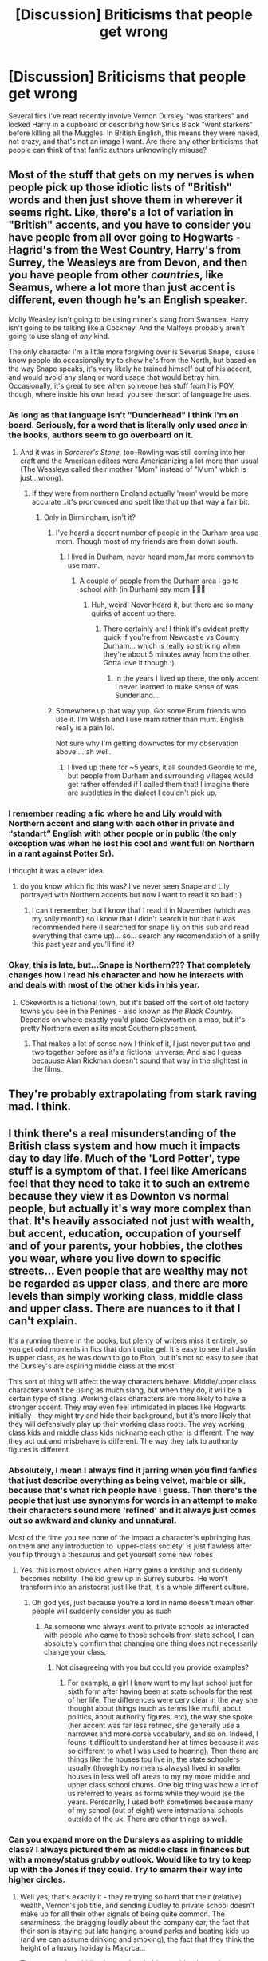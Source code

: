 #+TITLE: [Discussion] Briticisms that people get wrong

* [Discussion] Briticisms that people get wrong
:PROPERTIES:
:Score: 86
:DateUnix: 1515063154.0
:DateShort: 2018-Jan-04
:FlairText: Discussion
:END:
Several fics I've read recently involve Vernon Dursley "was starkers" and locked Harry in a cupboard or describing how Sirius Black "went starkers" before killing all the Muggles. In British English, this means they were naked, not crazy, and that's not an image I want. Are there any other briticisms that people can think of that fanfic authors unknowingly misuse?


** Most of the stuff that gets on my nerves is when people pick up those idiotic lists of "British" words and then just shove them in wherever it seems right. Like, there's a lot of variation in "British" accents, and you have to consider you have people from all over going to Hogwarts - Hagrid's from the West Country, Harry's from Surrey, the Weasleys are from Devon, and then you have people from other /countries/, like Seamus, where a lot more than just accent is different, even though he's an English speaker.

Molly Weasley isn't going to be using miner's slang from Swansea. Harry isn't going to be talking like a Cockney. And the Malfoys probably aren't going to use slang of /any/ kind.

The only character I'm a little more forgiving over is Severus Snape, 'cause I know people do occasionally try to show he's from the North, but based on the way Snape speaks, it's very likely he trained himself out of his accent, and would avoid any slang or word usage that would betray him. Occasionally, it's great to see when someone has stuff from his POV, though, where inside his own head, you see the sort of language he uses.
:PROPERTIES:
:Author: DictionaryWrites
:Score: 54
:DateUnix: 1515072803.0
:DateShort: 2018-Jan-04
:END:

*** As long as that language isn't "Dunderhead" I think I'm on board. Seriously, for a word that is literally only used /once/ in the books, authors seem to go overboard on it.
:PROPERTIES:
:Author: Judge_Knox
:Score: 38
:DateUnix: 1515077485.0
:DateShort: 2018-Jan-04
:END:

**** And it was in /Sorcerer's Stone,/ too--Rowling was still coming into her craft and the American editors were Americanizing a lot more than usual (The Weasleys called their mother "Mom" instead of "Mum" which is just...wrong).
:PROPERTIES:
:Author: CryptidGrimnoir
:Score: 15
:DateUnix: 1515086542.0
:DateShort: 2018-Jan-04
:END:

***** If they were from northern England actually 'mom' would be more accurate ..it's pronounced and spelt like that up that way a fair bit.
:PROPERTIES:
:Author: TheWelshPanda
:Score: 2
:DateUnix: 1515097801.0
:DateShort: 2018-Jan-05
:END:

****** Only in Birmingham, isn't it?
:PROPERTIES:
:Author: FloreatCastellum
:Score: 7
:DateUnix: 1515101769.0
:DateShort: 2018-Jan-05
:END:

******* I've heard a decent number of people in the Durham area use mom. Though most of my friends are from down south.
:PROPERTIES:
:Author: aridnie
:Score: 2
:DateUnix: 1515129395.0
:DateShort: 2018-Jan-05
:END:

******** I lived in Durham, never heard mom,far more common to use mam.
:PROPERTIES:
:Author: FloreatCastellum
:Score: 1
:DateUnix: 1515183019.0
:DateShort: 2018-Jan-05
:END:

********* A couple of people from the Durham area I go to school with (in Durham) say mom 🤷🏻‍♀️
:PROPERTIES:
:Author: aridnie
:Score: 1
:DateUnix: 1515215877.0
:DateShort: 2018-Jan-06
:END:

********** Huh, weird! Never heard it, but there are so many quirks of accent up there.
:PROPERTIES:
:Author: FloreatCastellum
:Score: 1
:DateUnix: 1515246091.0
:DateShort: 2018-Jan-06
:END:

*********** There certainly are! I think it's evident pretty quick if you're from Newcastle vs County Durham... which is really so striking when they're about 5 minutes away from the other. Gotta love it though :)
:PROPERTIES:
:Author: aridnie
:Score: 1
:DateUnix: 1515299929.0
:DateShort: 2018-Jan-07
:END:

************ In the years I lived up there, the only accent I never learned to make sense of was Sunderland...
:PROPERTIES:
:Author: FloreatCastellum
:Score: 2
:DateUnix: 1515352850.0
:DateShort: 2018-Jan-07
:END:


******* Somewhere up that way yup. Got some Brum friends who use it. I'm Welsh and I use mam rather than mum. English really is a pain lol.

Not sure why I'm getting downvotes for my observation above ... ah well.
:PROPERTIES:
:Author: TheWelshPanda
:Score: 1
:DateUnix: 1515262462.0
:DateShort: 2018-Jan-06
:END:

******** I lived up there for ~5 years, it all sounded Geordie to me, but people from Durham and surrounding villages would get rather offended if I called them that! I imagine there are subtleties in the dialect I couldn't pick up.
:PROPERTIES:
:Author: FloreatCastellum
:Score: 1
:DateUnix: 1515265063.0
:DateShort: 2018-Jan-06
:END:


*** I remember reading a fic where he and Lily would with Northern accent and slang with each other in private and “standart” English with other people or in public (the only exception was when he lost his cool and went full on Northern in a rant against Potter Sr).

I thought it was a clever idea.
:PROPERTIES:
:Score: 11
:DateUnix: 1515104557.0
:DateShort: 2018-Jan-05
:END:

**** do you know which fic this was? I've never seen Snape and Lily portrayed with Northern accents but now I want to read it so bad :')
:PROPERTIES:
:Author: SteamAngel
:Score: 1
:DateUnix: 1515159020.0
:DateShort: 2018-Jan-05
:END:

***** I can't remember, but I know thaf I read it in November (which was my snily month) so I know that I didn't search it but that it was recommended here (I searched for snape lily on this sub and read everything that came up)... so... search any recomendation of a snilly this past year and you'll find it?
:PROPERTIES:
:Score: 3
:DateUnix: 1515159378.0
:DateShort: 2018-Jan-05
:END:


*** Okay, this is late, but...Snape is Northern??? That completely changes how I read his character and how he interacts with and deals with most of the other kids in his year.
:PROPERTIES:
:Author: 360Saturn
:Score: 3
:DateUnix: 1517093252.0
:DateShort: 2018-Jan-28
:END:

**** Cokeworth is a fictional town, but it's based off the sort of old factory towns you see in the Penines - also known as /the Black Country./ Depends on where exactly you'd place Cokeworth on a map, but it's pretty Northern even as its most Southern placement.
:PROPERTIES:
:Author: DictionaryWrites
:Score: 1
:DateUnix: 1517094023.0
:DateShort: 2018-Jan-28
:END:

***** That makes a lot of sense now I think of it, I just never put two and two together before as it's a fictional universe. And also I guess becauuse Alan Rickman doesn't sound that way in the slightest in the films.
:PROPERTIES:
:Author: 360Saturn
:Score: 1
:DateUnix: 1517132084.0
:DateShort: 2018-Jan-28
:END:


** They're probably extrapolating from stark raving mad. I think.
:PROPERTIES:
:Author: t1mepiece
:Score: 31
:DateUnix: 1515068008.0
:DateShort: 2018-Jan-04
:END:


** I think there's a real misunderstanding of the British class system and how much it impacts day to day life. Much of the 'Lord Potter', type stuff is a symptom of that. I feel like Americans feel that they need to take it to such an extreme because they view it as Downton vs normal people, but actually it's way more complex than that. It's heavily associated not just with wealth, but accent, education, occupation of yourself and of your parents, your hobbies, the clothes you wear, where you live down to specific streets... Even people that are wealthy may not be regarded as upper class, and there are more levels than simply working class, middle class and upper class. There are nuances to it that I can't explain.

It's a running theme in the books, but plenty of writers miss it entirely, so you get odd moments in fics that don't quite gel. It's easy to see that Justin is upper class, as he was down to go to Eton, but it's not so easy to see that the Dursley's are aspiring middle class at the most.

This sort of thing will affect the way characters behave. Middle/upper class characters won't be using as much slang, but when they do, it will be a certain type of slang. Working class characters are more likely to have a stronger accent. They may even feel intimidated in places like Hogwarts initially - they might try and hide their background, but it's more likely that they will defensively play up their working class roots. The way working class kids and middle class kids nickname each other is different. The way they act out and misbehave is different. The way they talk to authority figures is different.
:PROPERTIES:
:Author: FloreatCastellum
:Score: 30
:DateUnix: 1515092956.0
:DateShort: 2018-Jan-04
:END:

*** Absolutely, I mean I always find it jarring when you find fanfics that just describe everything as being velvet, marble or silk, because that's what rich people have I guess. Then there's the people that just use synonyms for words in an attempt to make their characters sound more 'refined' and it always just comes out so awkward and clunky and unnatural.

Most of the time you see none of the impact a character's upbringing has on them and any introduction to 'upper-class society' is just flawless after you flip through a thesaurus and get yourself some new robes
:PROPERTIES:
:Author: Reine_zofia
:Score: 6
:DateUnix: 1515099952.0
:DateShort: 2018-Jan-05
:END:

**** Yes, this is most obvious when Harry gains a lordship and suddenly becomes nobility. The kid grew up in Surrey suburbs. He won't transform into an aristocrat just like that, it's a whole different culture.
:PROPERTIES:
:Author: FloreatCastellum
:Score: 12
:DateUnix: 1515100185.0
:DateShort: 2018-Jan-05
:END:

***** Oh god yes, just because you're a lord in name doesn't mean other people will suddenly consider you as such
:PROPERTIES:
:Author: Reine_zofia
:Score: 8
:DateUnix: 1515101128.0
:DateShort: 2018-Jan-05
:END:

****** As someone wno always went to private schools as interacted with people who came to those schools from state school, I can absolutely comfirm that changing one thing does not necessarily change your class.
:PROPERTIES:
:Author: acelenny
:Score: 5
:DateUnix: 1515103084.0
:DateShort: 2018-Jan-05
:END:

******* Not disagreeing with you but could you provide examples?
:PROPERTIES:
:Author: wordhammer
:Score: 3
:DateUnix: 1515108040.0
:DateShort: 2018-Jan-05
:END:

******** For example, a girl I know went to my last school just for sixth form after having been at state schools for the rest of her life. The differences were cery clear in the way she thought about things (such as terms like mufti, about politics, about authority figures, etc), the way she spoke (her accent was far less refined, she generally use a narrower and more corse vocabulary, and so on. Indeed, I founs it difficult to understand her at times because it was so different to what I was used to hearing). Then there are things like the houses tou live in, the state schoolers usually (though by no means always) lived in smaller houses in less well off areas to my my more middle and upper class school chums. One big thing was how a lot of us referred to years as forms while they would jse the years. Persoanlly, I used both sometimes because many of my school (out of eight) were international schools outside of the uk. There are other things as well.
:PROPERTIES:
:Author: acelenny
:Score: 5
:DateUnix: 1515139010.0
:DateShort: 2018-Jan-05
:END:


*** Can you expand more on the Dursleys as aspiring to middle class? I always pictured them as middle class in finances but with a money/status grubby outlook. Would like to try to keep up with the Jones if they could. Try to smarm their way into higher circles.
:PROPERTIES:
:Author: boomberrybella
:Score: 7
:DateUnix: 1515110454.0
:DateShort: 2018-Jan-05
:END:

**** Well yes, that's exactly it - they're trying so hard that their (relative) wealth, Vernon's job title, and sending Dudley to private school doesn't make up for all their other signals of being quite common. The smarminess, the bragging loudly about the company car, the fact that their son is staying out late hanging around parks and beating kids up (and we can assume drinking and smoking), the fact that they think the height of a luxury holiday is Majorca...

They want to be middle class and probably consider themselves as such. But I imagine the parents of Dudley's classmates at the private school probably consider them dreadfully common.
:PROPERTIES:
:Author: FloreatCastellum
:Score: 8
:DateUnix: 1515183681.0
:DateShort: 2018-Jan-05
:END:

***** u/blueberrythyme:
#+begin_quote
  they think the height of a luxury holiday is Majorca...
#+end_quote

Wait, since when is going to a beautiful island in the Mediterranean /not/ a luxury holiday?
:PROPERTIES:
:Author: blueberrythyme
:Score: 0
:DateUnix: 1517628489.0
:DateShort: 2018-Feb-03
:END:

****** Majorca had a reputation (particularly during the 90s) for being somewhere trashy English people went on holiday to, thanks to budget airlines. Google Magaluf to see what I mean. Similarly some parts of Spain, some of the Greek islands like Zante and Kos, etc. Some Med islands are considered luxurious, like Sardinia.
:PROPERTIES:
:Author: FloreatCastellum
:Score: 5
:DateUnix: 1517665924.0
:DateShort: 2018-Feb-03
:END:

******* I guess that makes sense. From my perspective in America, any vacation out of the country besides maybe to Mexico is considered rather luxurious honestly.
:PROPERTIES:
:Author: blueberrythyme
:Score: 2
:DateUnix: 1517720259.0
:DateShort: 2018-Feb-04
:END:

******** Yeah it's different in Europe, it's cheaper to travel here - going to Mexico or the states is more luxurious than the med.
:PROPERTIES:
:Author: FloreatCastellum
:Score: 2
:DateUnix: 1517738186.0
:DateShort: 2018-Feb-04
:END:


*** Where is Hermione in the Class system?
:PROPERTIES:
:Author: booleanfreud
:Score: 3
:DateUnix: 1515170346.0
:DateShort: 2018-Jan-05
:END:

**** Undoubtedly middle class with dentists for parents, and we can assume she grew up in an environment where she was heavily encouraged to read and show a curiosity to learn. The slight social awkwardness and assertiveness also suggests a middle class upbringing.
:PROPERTIES:
:Author: FloreatCastellum
:Score: 8
:DateUnix: 1515184074.0
:DateShort: 2018-Jan-05
:END:


*** Well I wouldn't be surprised if this was the case with muggleborns, etc. Class doesn't really seem to come into play in the wizarding world like blood does (or at least this is the substitute for class). The Malfoys are “posh” and upper class more than anything because of their pure blood status and wealth. The Weasleys are seen as “blood traitors” because they are poor and sympathetic to muggles/muggleborns- not because of where they are from. What wouldn't surprise me is if half-bloods in Slytherin downplayed that they weren't pureblooded in the same way someone from a working class background (or say the north) would hypothetically downplay their accent in an Eton like environment. Seamus is an example of someone who is from Ireland, doesn't seem particularly well-off (this is never alluded to if I recall), a half-blood but nonetheless he doesn't hide who he is and Malfoy never seems to take issue with him (as far as we know). So unless you're muggleborn or a blood traitor or a pure blood from a distinguished family (we know there's the sacred 28) there's not much class “tensions” as there is family feuds or views on muggles.
:PROPERTIES:
:Author: aridnie
:Score: 1
:DateUnix: 1515128182.0
:DateShort: 2018-Jan-05
:END:

**** On the contrary, I think class comes into play a lot in the wizarding world. The Malfoys and the Weasleys are both pure bloods, but the Weasley's are looked down upon. You might regard that as connected to their 'muggle loving', but that is the same as the way middle class people might look down on their friends if they hung out with people that lived on a council estate. The fact that the Malfoys relentlessly mock the Weasleys regarding the wealth, and the fact that Malfoy seems to view Remus Lupin and Hagrid with the same disdain, points to Rowling making class prejudice a strong theme in her book, which would make sense considering her background.

We can't say anything about Seamus's background, but his mother was clearly able to afford world cup tickets, by the 90s there was not as much prejudice against the Irish as people tend to think.
:PROPERTIES:
:Author: FloreatCastellum
:Score: 5
:DateUnix: 1515183990.0
:DateShort: 2018-Jan-05
:END:

***** But were aware that in previous generations the Weasleys did have wealth (Ron's great aunt owns a goblin tiara - passed down clearly, but still indicative of wealth) and considering how large of a family they are continuously mentioned to be, I always assumed that the Weasley “fortune” was just stretched too thin and never made a difference from generation to generation- your parents dies you might get £40 after a few large generations. And clearly Weasleys were good enough to marry off to some high falluten families in certain lines - in some Rowling drawn family tree I think a Weasley married a Black or something of the sort. And you can mostly certainly be upper-class and poor (in a way look at the Gaunts, squandered their fortune, into dark arts, heavy inbreeding, but they're descendants of Slytherin himself - by all means they'd be considered wizarding “royalty” in a fair world). And I think Arthur is seen some what as a joke in his job - he's obsessed with muggles beyond simply sympathising. And perhaps this is harsh, but I wouldn't be surprised if Arthur could've had a better paying job had he not been so in love with what he did for a living and making his family more comfortable by working in a different field. Lucius and Arthur clearly have some issues with each other that don't boil down to class. I think the Weasley/Malfoy examples are piss poor if you think about it, because they hate each other personally more than anything. But we don't know enough about other feuds/family relations in the wizarding world. The Malfoys look down on Hagrid and Lupin not because of their wealth (though they mock them for it) but because they aren't fully human or shown as being 1. Buyable by Lucius like Fudge and 2. Don't conform to standard wizarding dress codes/standards. I don't see it as class prejudice, I see it as blood and prejudice against “lesser beings.” Malfoy probably sees Lupin and Hagrid on the same plane as Dobby, perhaps lower, because they can't be controlled. When I mentioned Seamus being from Ireland I wasn't meaning it as an Irish-English clash, more as a person that we know where they're from. I can't remember mention of where Neville or Dean are from in the series... and so was trying to find an example of someone who didn't have any obvious tensions with Malfoy (aside from being a Gryffindor) and was from a rather middling background (not super wealthy, not super poor).
:PROPERTIES:
:Author: aridnie
:Score: 1
:DateUnix: 1515217224.0
:DateShort: 2018-Jan-06
:END:

****** Muriel is on the Prewett side, not the Weasley side. I completely agree you can be upper class and poor (as was my point earlier), but wealth is a large part of it and the Weasleys don't show any other signifiers of being upper class - they don't have a grand home, they have many children, the points you made about Arthur's job - they're all about class. Calling it a piss poor example is pretty rude, just because you disagree, when JK Rowling feels very strongly about class and makes it a theme throughout her writing.

Malfoy didn't know Lupin wasn't fully human. All the things you mention about blood are just allegories for class, which tends to be a stronger issue of prejudice in the UK than race, but is undoubtedly mixed. I think on this matter we will have to agree to disagree.
:PROPERTIES:
:Author: FloreatCastellum
:Score: 4
:DateUnix: 1515246061.0
:DateShort: 2018-Jan-06
:END:


** u/Taure:
#+begin_quote
  Are there any other briticisms that people can think of that fanfic authors unknowingly misuse?
#+end_quote

When people write British people as happy.
:PROPERTIES:
:Author: Taure
:Score: 32
:DateUnix: 1515098406.0
:DateShort: 2018-Jan-05
:END:

*** In the words of my Grandfather, an englishman is never truly happy unless he has something to be miserable about.
:PROPERTIES:
:Author: herO_wraith
:Score: 14
:DateUnix: 1515104009.0
:DateShort: 2018-Jan-05
:END:


*** There is no such thing as a happy Brit.
:PROPERTIES:
:Author: acelenny
:Score: 3
:DateUnix: 1515103103.0
:DateShort: 2018-Jan-05
:END:


** "Bloody buggering fuck/shite."

Am British, literally /nobody/ I know swears like this.

Swear words - in my experience - tend to be used in a singular moment to punctuate someone's displeasure, like this: "Fuck" "Shit" - notice people don't tend to say "Shite" anymore (at least where I'm from) - "Bugger" "Arse" (although I say "ass") "Wanker" "Bloody Hell" "Cock" "Bastard".

There're worse, of course, and some people who grow up in certain strata of society feel the need to add "Fucking" before and after literally as many words as possible, or deploy cruder insults when they're swearing at someone in particular, rather than just voicing surprise/shock/pain/irritation/etc.
:PROPERTIES:
:Author: Judge_Knox
:Score: 47
:DateUnix: 1515066412.0
:DateShort: 2018-Jan-04
:END:

*** u/healzsham:
#+begin_quote
  turtle bollocks!
#+end_quote
:PROPERTIES:
:Author: healzsham
:Score: 13
:DateUnix: 1515075233.0
:DateShort: 2018-Jan-04
:END:


*** My favorite british streamer is also fond of shit biscuits.

Wait, that sounds wrong...
:PROPERTIES:
:Author: fflai
:Score: 7
:DateUnix: 1515085067.0
:DateShort: 2018-Jan-04
:END:


*** Except for "bloody hell!"
:PROPERTIES:
:Author: t1mepiece
:Score: 6
:DateUnix: 1515076628.0
:DateShort: 2018-Jan-04
:END:

**** ...I said that British people use that?
:PROPERTIES:
:Author: Judge_Knox
:Score: 6
:DateUnix: 1515076818.0
:DateShort: 2018-Jan-04
:END:

***** Oh, yes, missed that in the list, all the others were single words.
:PROPERTIES:
:Author: t1mepiece
:Score: 3
:DateUnix: 1515076975.0
:DateShort: 2018-Jan-04
:END:


** The wrong use of nuts or nutters. Saying to an individual 'you are nutters'. No. A single person is nuts or is a nut, a group of people are nutters. You can say 'you are all nuts' in the plural, but a singular person can never be 'a nutters'.

Also, cream in your tea. I have never known a person to put cream in their tea. Perhaps it's geographical or just me? But I often think the writers have got the wrong end of the stick about what a 'cream tea' consists of.
:PROPERTIES:
:Author: fenellakettlewitch
:Score: 18
:DateUnix: 1515083458.0
:DateShort: 2018-Jan-04
:END:

*** Personally I put a tea bag in a cup full of clotted cream while pouring boiling water onto my scones before then spread strawberry jam on my saucer.
:PROPERTIES:
:Author: acelenny
:Score: 23
:DateUnix: 1515090047.0
:DateShort: 2018-Jan-04
:END:

**** That is the image that comes to my mind! I guess the phrase 'cream tea' has a totally different connotation over here.
:PROPERTIES:
:Author: fenellakettlewitch
:Score: 5
:DateUnix: 1515092290.0
:DateShort: 2018-Jan-04
:END:


*** In America people definitely do it, like putting cream in their coffee. Don't know enough about British tea drinking to know if they do though.
:PROPERTIES:
:Author: cm0011
:Score: 7
:DateUnix: 1515091055.0
:DateShort: 2018-Jan-04
:END:

**** Ah! Well that would account for it. In all my years of tea making and drinking no one has ever asked 'do you want cream with that' but I'm not an expert and maybe somewhere in the UK people do that? Just not anywhere I've ever been or anyone I've ever met! It's optional milk and/or sugar where I'm from. When they write the Malfoys or Dumbledore putting cream in their tea I am jarred out of the story.
:PROPERTIES:
:Author: fenellakettlewitch
:Score: 7
:DateUnix: 1515092032.0
:DateShort: 2018-Jan-04
:END:

***** Also UK, and as far as I can tell, it's black with or without sugar in Scotland, milk and two sugars and brewed till the spoon stands up way up north, milk and one sugar in the middle, milk in earl grey round the south, and just a squeeze of lemon or fresh mango if you're in the Bath pump rooms.
:PROPERTIES:
:Author: blueocean43
:Score: 7
:DateUnix: 1515110558.0
:DateShort: 2018-Jan-05
:END:


**** I have never met an American who puts cream in their tea. Wtf. In coffee it's quite common (and I know Brits who like cream in their coffee) but tea!? Wtf. Wtf.
:PROPERTIES:
:Author: aridnie
:Score: 3
:DateUnix: 1515128424.0
:DateShort: 2018-Jan-05
:END:

***** I mean, it's not the most common thing, but people do it, especially if milk isn't around.
:PROPERTIES:
:Author: cm0011
:Score: 2
:DateUnix: 1515194822.0
:DateShort: 2018-Jan-06
:END:

****** But in tea? That's so weird. I had an absolute mental breakdown ahah. I'm going to be on the look out now!
:PROPERTIES:
:Author: aridnie
:Score: 1
:DateUnix: 1515215962.0
:DateShort: 2018-Jan-06
:END:


** The biggest annoyances for me are geographical errors, and errors in place names.

Yankee authors need to stop leaving "street" or "road" off a road name. It's Privet Drive, not Privet. It's Charing Cross Road, not Charing Cross.

People need to at least glance at a damned map before writing about places. Too often Harry goes from Little Whinging to Surrey and then gets the tube to somewhere. This is impossible. You can't go from Little Whinging to Surrey, because if you're in Little Whinging you're already in Surrey, and the tube network doesn't go to Surrey. It's like saying that he went from San Francisco to California and then got the Q train to Times Square.

Oh, and it's Surrey, not Surrey county.
:PROPERTIES:
:Author: HiddenAltAccount
:Score: 38
:DateUnix: 1515073804.0
:DateShort: 2018-Jan-04
:END:

*** Alright, I have a question which I failed to find any decent results for through google. How were the opening hours of stores, pubs, cinemas and so on in the mid-90s? I found some info on the Licensing Act 2003 but very little on the time before. I know that pubs closed before midnight but what about the other stores? How late could you watch a movie? How long did young adults (18-22) stay out at night and what did they do back then?
:PROPERTIES:
:Author: Hellstrike
:Score: 11
:DateUnix: 1515078077.0
:DateShort: 2018-Jan-04
:END:

**** This is only my personal experience and someone with a better memory will correct me on details I'm sure, but to the best of my recollection:

I was with a heavy party crowd between those ages so what we did may not be average, I really couldn't say, but my friends went to gigs, pubs, fairs, clubs, parties, raves. I'm pretty sure raves were fairly common? We had wood parties where we'd light a bonfire and party out in the woods hidden somewhere. Some nice weather days we went to beauty spots and wandered around or sat in open spaces, free spaces or parks, drinking and smoking and socialising. None of us had mobile phones so it was word of mouth to find out where everyone was hanging that day. You might take a while to track everyone down.

We'd hang at someone's house all night, watching videos and playing on games systems. You could hire video games and CDs from the library. There were free festivals and parties in squats. There were a huge range of clubs from the small hippie clubs to giant dance clubs. The large clubs were expensive night's out and drinks were costly so we didn't do that often. We were pretty skint so we went to smaller clubs and gigs usually. There was often a house party to be found if you knew enough people. Most people I knew used intoxicants of one sort or another but how common that was I couldn't say either.

We sometimes went to the cinema especially if it was a huge film or a special showing. We went out to eat in boisterous places where we shared the food. I do remember going to the ballet once with my friends, seats in the gods.

How late you stayed out depended on if you still lived with your parents, were a student at uni, or were a party animal.

We stayed out till the club's or pubs shut, then we'd all pile back to someone's house. Sometimes you ended up going back with strangers or friends of a friend that you'd met while out as long as there were a few of you. Safety in numbers.

Some pubs had late night opening licences. Sometimes you'd get an after hours lock in but only if you knew the bar owners. I think last orders were at about 11. Do they still ring a bell and call 'last orders'? Pubs would shut in the afternoon then reopen in the evening but I can't remember if this was just on Sundays.

Clubs were open until the early hours, after midnight I'm pretty sure. Illegal raves and parties went on all night. I seem to remember we were more restricted by the trains stopping than the clubs closing. The night busses were our other way home.

I think the late showing at the cinema was about 10pm start.

Shops closed at 5 or 6pm except the corner shops. The Sunday trading act was 1994 and that really changed things. You couldn't shop on a Sunday until then. I remember late night opening at the shopping centre mid 90s was extended to 8pm on a Thursday. Supermarkets started to stay open until 10 on a Saturday night and at some point after that 24 hour supermarkets started.

As I said, my memory might be a bit off as it was a fair while ago, but I hope that helps a bit, or points you in the right direction anyway.

Edit: words
:PROPERTIES:
:Author: fenellakettlewitch
:Score: 14
:DateUnix: 1515082397.0
:DateShort: 2018-Jan-04
:END:

***** u/deleted:
#+begin_quote
  Do they still ring a bell and call 'last orders'?
#+end_quote

They did in the Hitchhikers Guide, so they always will in my heart.
:PROPERTIES:
:Score: 7
:DateUnix: 1515083648.0
:DateShort: 2018-Jan-04
:END:


***** That was really helpful so thanks. I was doing some background work for a one-shot (still WIP) and couldn't really find that much on the "common things" like shop opening hours back then.
:PROPERTIES:
:Author: Hellstrike
:Score: 5
:DateUnix: 1515089100.0
:DateShort: 2018-Jan-04
:END:


***** u/rpeh:
#+begin_quote
  Do they still ring a bell and call 'last orders'?
#+end_quote

Yes. Or at least, very often. Some pubs will just start cleaning up and hope you take the hint and piss off but those are usually best avoided. Pub closing times vary from place to place and day by day but 11pm is pretty standard. Most places stay open longer on Fridays and Saturdays.
:PROPERTIES:
:Author: rpeh
:Score: 3
:DateUnix: 1515149935.0
:DateShort: 2018-Jan-05
:END:


**** OK, that's another thing that bugs me. They're shops, not stores :-)

Opening hours for shops and cinemas varied widely, just like they do today. 24 hour opening would be rare even in city centres, but 6am to midnight would be expected for a few small shops in any significant built-up area. Typical cinemas would have the first showing at around 9am for large modern cinemas, or mid-afternoon for the awful local flea-pit, and the last would be unlikely to start after 10pm. Pub opening hours were 11 to 11, or 12 to 10 on Sundays and public holidays for no particular reason. A few specific pubs near wholesale markets opened earlier all the time, and very occasional variations for opening earlier or later were allowed for special events.

This 'ere young adult (well, I was back then) left the pub at closing time and went home. Some of my various flatmates had no taste and so enjoyed nightclubs, which had late booze licences under the pretence of being private clubs.
:PROPERTIES:
:Author: HiddenAltAccount
:Score: 7
:DateUnix: 1515084508.0
:DateShort: 2018-Jan-04
:END:


**** Cinemas had the last showing about 11pm so normally closed by 2am. Stores were closed by around 8pm. Drinking from the age of 18 so tended to sit around in a pub
:PROPERTIES:
:Author: dmf81
:Score: 2
:DateUnix: 1515081852.0
:DateShort: 2018-Jan-04
:END:


*** I first visited the UK in 2003 and my UK friend used to be very amused by my American habit of leaving off “road” and “street”.
:PROPERTIES:
:Author: jenorama_CA
:Score: 2
:DateUnix: 1515119515.0
:DateShort: 2018-Jan-05
:END:


*** The tube does go to Surrey just not far into it. Morden is in Surrey and is the last stop on the northern line also close to where I live. But I do take you point and it always bugs me how they make those mistakes.
:PROPERTIES:
:Author: dmf81
:Score: 3
:DateUnix: 1515081565.0
:DateShort: 2018-Jan-04
:END:

**** Morden is in the London borough of Merton, about three miles from the border with Surrey. The border runs roughly along the northern edge of Nonsuch Park.
:PROPERTIES:
:Author: HiddenAltAccount
:Score: 9
:DateUnix: 1515083347.0
:DateShort: 2018-Jan-04
:END:

***** Although all postal addresses for Morden are addressed to Surrey
:PROPERTIES:
:Author: dmf81
:Score: 2
:DateUnix: 1515087718.0
:DateShort: 2018-Jan-04
:END:

****** Officially deprecated since some time in the 90s, and not necessary since postcodes were introduced in the 70s. In any case, postal counties aren't the same as real counties, especially since the re-organisation of 1965. Consider that the post office kept insisting that Middlesex was a thing long after it was abolished.
:PROPERTIES:
:Author: HiddenAltAccount
:Score: 5
:DateUnix: 1515162916.0
:DateShort: 2018-Jan-05
:END:


*** When I was in London I /think/ I remember the station being called "Charring Cross" (without road) and that's how it is [[http://imgur.com/IpG5QX4.jpg][on the tube map]].

Would a native speaker still refer to it as "Charring Cross Road"? Here it's common to simply use the tube/tram station names, but I mean Brits are weird so who knows? :P
:PROPERTIES:
:Author: fflai
:Score: 1
:DateUnix: 1515098324.0
:DateShort: 2018-Jan-05
:END:

**** I live in London and would say people refer to Charing Cross as the station and general area around it, Charing Cross Road if you're talking about going to one of the bookshops there or something.
:PROPERTIES:
:Author: FloreatCastellum
:Score: 12
:DateUnix: 1515108009.0
:DateShort: 2018-Jan-05
:END:


**** Charing Cross station is called Charing Cross. Charing Cross Road is called Charing Cross Road.
:PROPERTIES:
:Author: HiddenAltAccount
:Score: 3
:DateUnix: 1515162967.0
:DateShort: 2018-Jan-05
:END:


**** We always use the full name of the road, so "Charing Cross Road", "Fleet Street" etc. Some roads don't include "road" or "street", like "Cheapside", "Cornhill", "London Wall" and we wouldn't add anything to those.

Some roads and stations have the same name "Tottenham Court Road" and "Chancery Lane" for instance. Usually you can tell from context which one you're talking about, but if necessary we'd add "station".
:PROPERTIES:
:Author: rpeh
:Score: 2
:DateUnix: 1515150368.0
:DateShort: 2018-Jan-05
:END:


** [deleted]
:PROPERTIES:
:Score: 31
:DateUnix: 1515075588.0
:DateShort: 2018-Jan-04
:END:

*** On top of that, the misuse of "pudding" definitely gets on my nerves - in my experience, it is generally used to describe the course during a dinner, /not/ an individual type of dessert like lots of authors think.

So when Luna says "I hope there's pudding" I choose to interpret it as her hoping there's dessert of some kind (which there pretty much always is at dinner, so the weird/nonsensical statement fits perfectly with the way she normally behaves), not that there's one specific thing called "pudding" at the feast for her. Even if that /were/ the case, to which pudding would she be amenable? Black pudding? Christmas pudding? /Yorkshire pudding?/

When I see authors make Luna into some kind of weird pudding glutton it's a serious effort not to cringe myself into nonexistence.
:PROPERTIES:
:Author: Judge_Knox
:Score: 28
:DateUnix: 1515077106.0
:DateShort: 2018-Jan-04
:END:

**** To be honest, a massive sweet tooth is perfect for Luna.
:PROPERTIES:
:Author: Hellstrike
:Score: 20
:DateUnix: 1515077705.0
:DateShort: 2018-Jan-04
:END:

***** Yeah, I agree, just not for "pudding". I just don't think people interpret that line in the right context.
:PROPERTIES:
:Author: Judge_Knox
:Score: 4
:DateUnix: 1515078490.0
:DateShort: 2018-Jan-04
:END:

****** To be fair, that is the kind of thing that anybody living anywhere outside of the UK would not know.
:PROPERTIES:
:Author: Misdreamer
:Score: 9
:DateUnix: 1515084181.0
:DateShort: 2018-Jan-04
:END:

******* I suppose you're right, I guess? But still, it doesn't excuse authors claiming their stories are successfully brit-picked and all that when they haven't done their research.

Literally one episode of /Eastenders//any soap opera/British sitcom will give an author pretty much everything they need to know about how English works in the UK, and I'm sure there are places they can look to find out, or people they can ask about it.
:PROPERTIES:
:Author: Judge_Knox
:Score: 4
:DateUnix: 1515087262.0
:DateShort: 2018-Jan-04
:END:

******** I agree completely that people writing fanfiction should research more, I was mostly commenting on the fact that readers would probably still miss things like that. I'm Italian and I like to think that I have a pretty good grasp of the language, but sometimes you find things that you never could have guessed at, if it wasn't explicitly told.
:PROPERTIES:
:Author: Misdreamer
:Score: 4
:DateUnix: 1515087538.0
:DateShort: 2018-Jan-04
:END:


******* This is quite right, I'm from Czech republic and we call this one certain dessert "pudink" and it's a wobbly thing made out of corn starch, milk and sugar and it has many flavors - strawberry, chocolate vanilla, postachio... And so on :) but I do agree that some fic writers should do more research, it must be annoying for all of you british people!
:PROPERTIES:
:Author: kamthe
:Score: 2
:DateUnix: 1515090852.0
:DateShort: 2018-Jan-04
:END:

******** We call that stuff blancmange over here (UK), with utterly butchered pronunciation as is traditional for any French words that came over during the Victorian era.
:PROPERTIES:
:Author: blueocean43
:Score: 5
:DateUnix: 1515109819.0
:DateShort: 2018-Jan-05
:END:


******** Germany has Pudding, which is roughly the same thing. The course is called Nachtisch.
:PROPERTIES:
:Author: Hellstrike
:Score: 3
:DateUnix: 1515104920.0
:DateShort: 2018-Jan-05
:END:


**** I don't know how I interpreted this... knowing pudding means dessert but also knowing pudding is a specific dessert. I think either way Luna could have meant it would make it funny tbh. Why would American pudding be a British feast (I have yet to see pudding in the U.K. - mousse is not the same thing - though I think angels whip (angels dessert?) might be the same thing?) or why wouldn't there be pudding at a feast?
:PROPERTIES:
:Author: aridnie
:Score: 1
:DateUnix: 1515129631.0
:DateShort: 2018-Jan-05
:END:

***** I just think it makes more sense for her character to be excited and stating that she hopes there's pudding (the course) at the welcoming feast, as there always is, so the whole statement seems erroneous and weird - I.e. like Luna normally sounds. As another user said earlier, in the UK there are lots of "puddings" that encompass many flavours, textures and seasonal themes, so to say you want "pudding" in this country without specifying more closely what you mean much more strongly implies you mean the course rather than any individual dish that could be described as a pudding, or have pudding in the name.

My problem is like where authors get attached to Snape using "Dunderhead", in that they see a word used in one specific instance, and either overuse it as-is or (as the case seems to be here - to me at least) misconstrue the context of someone's statement.
:PROPERTIES:
:Author: Judge_Knox
:Score: 2
:DateUnix: 1515136175.0
:DateShort: 2018-Jan-05
:END:

****** Oh I agree! Anyone in the UK would think dessert which is totally reasonable - and I'm sure how Rowling meant the word to be used. But I think, funnily enough, it can work both ways! I know what you mean, authors get stuck on something one character said once and it becomes their catchphrase!
:PROPERTIES:
:Author: aridnie
:Score: 1
:DateUnix: 1515214237.0
:DateShort: 2018-Jan-06
:END:


**** [deleted]
:PROPERTIES:
:Score: -2
:DateUnix: 1515092055.0
:DateShort: 2018-Jan-04
:END:

***** I mean, that joke makes some sense with cream pies but pudding?
:PROPERTIES:
:Author: Hellstrike
:Score: 4
:DateUnix: 1515104956.0
:DateShort: 2018-Jan-05
:END:

****** [[https://en.wiktionary.org/wiki/in_the_pudding_club]]
:PROPERTIES:
:Author: JustRuss79
:Score: 1
:DateUnix: 1515109822.0
:DateShort: 2018-Jan-05
:END:


****** [[https://en.wiktionary.org/wiki/in_the_pudding_club]]
:PROPERTIES:
:Author: JustRuss79
:Score: 1
:DateUnix: 1515109814.0
:DateShort: 2018-Jan-05
:END:


**** A pudding is a particular type of dish, which is generally cooked by boiling, steaming, or baking, contains flour and fat, and is served warm and moist. For example, spotted dick (a sweet pudding), and steak and kidney pudding (a savoury pudding) are both on the Hogwarts menu at least some of the time.

Given that we can expect there to always be dessert (otherwise known as the pudding course even if pudding isn't served), it is clear that Luna is expressing a preference for particular dishes, not just hoping that there will be something sweet to eat.
:PROPERTIES:
:Author: HiddenAltAccount
:Score: -1
:DateUnix: 1515162122.0
:DateShort: 2018-Jan-05
:END:


*** I have to admit, I was stunned to realize that pancakes were not common in the UK. I think I kind of vaguely assumed US breakfast foods came from British breakfast foods.

But, I've never written a story. I like to think I would have looked up common breakfast items before putting them in a scene.
:PROPERTIES:
:Author: t1mepiece
:Score: 8
:DateUnix: 1515076880.0
:DateShort: 2018-Jan-04
:END:

**** Can't go wrong with toast, pal.
:PROPERTIES:
:Author: Judge_Knox
:Score: 9
:DateUnix: 1515077187.0
:DateShort: 2018-Jan-04
:END:

***** Or a Full English, right?
:PROPERTIES:
:Author: emong757
:Score: 5
:DateUnix: 1515077862.0
:DateShort: 2018-Jan-04
:END:


**** Has there every been a fic that explored the strange phenomenon of Pancake Day? I realise it's a Christian thing and all, but maybe a few Muggleborns gathered in once a year to secretly make pancakes... I remember it being a bit of a thing at my school and, having come from abroad, thought it was a bit weird.
:PROPERTIES:
:Author: iamneverwhere
:Score: 4
:DateUnix: 1515088668.0
:DateShort: 2018-Jan-04
:END:

***** [[http://www.harrypotterfanfiction.com/viewstory.php?psid=307662][Muggle Studies]] has a chapter with pancake day. Only time I recall seeing it come up in fanfic.
:PROPERTIES:
:Author: SilverCookieDust
:Score: 4
:DateUnix: 1515090003.0
:DateShort: 2018-Jan-04
:END:


***** Ooh, and double points if someone, Dean Thomas, for example, sings [[https://www.youtube.com/watch?v=tgj1zQdQHrc][this.]]

"It's Pancake Day! Yes, it's Pancake Day!\\
Yes, it's Pa-Pa-Pa-Pa-Pa-Pa-Pa-Pa-Pancake Day!"

(Maid Marian and her Merry Men was an awesome show!)
:PROPERTIES:
:Author: Dina-M
:Score: 2
:DateUnix: 1515092942.0
:DateShort: 2018-Jan-04
:END:


***** Don't get me started on pancake day! THEY'RE CREPES! The French call them crepes, Americans call them crepes... they are not the same thing as pancakes! Excuse. There are few Britishisms (or British words) that set me on edge as an American, but that is one of them. Funnily enough, I have found pancakes very common in a lot of cafes that I frequent (and I live up north). Even funnier still, the best pancakes I ever had were at Claridge's in London when I was a child staying there with my parents. And I always put Lyle's on them... my life has really turned into a mumble-jumble of British and American traditions.
:PROPERTIES:
:Author: aridnie
:Score: -1
:DateUnix: 1515129164.0
:DateShort: 2018-Jan-05
:END:

****** I guess Crepe Day doesn't really roll off the tongue...
:PROPERTIES:
:Author: iamneverwhere
:Score: 1
:DateUnix: 1515157090.0
:DateShort: 2018-Jan-05
:END:


**** Our pancakes likely came from French settlers.

And to be fair writers today that only look up British breakfast and don't include a time might find international influence (international to Britain) and think it's ok.
:PROPERTIES:
:Author: LothartheDestroyer
:Score: 3
:DateUnix: 1515078566.0
:DateShort: 2018-Jan-04
:END:


*** u/ParanoidDrone:
#+begin_quote
  Beef wellington for a quick supper
#+end_quote

What the hell? No. Beef Wellington is /not/ a quick meal to make. At all.

(I think. I've never actually made it. But from what I know about it, it's got a lot of different parts and takes a while to actually come together.)
:PROPERTIES:
:Author: ParanoidDrone
:Score: 5
:DateUnix: 1515096518.0
:DateShort: 2018-Jan-04
:END:

**** Yeah, allrecipes.com is claiming you can do it in an hour, but it looks more like two or three to me.
:PROPERTIES:
:Score: 1
:DateUnix: 1515097247.0
:DateShort: 2018-Jan-04
:END:

***** You can maybe do it in an hour if you're a philistine and you buy the pastry frozen. Puff pastry is super time consuming.
:PROPERTIES:
:Author: ViagraOnAPole
:Score: 5
:DateUnix: 1515101365.0
:DateShort: 2018-Jan-05
:END:

****** I vote for being a philistine, making your own puff pastry doesn't make enough of a difference to be worth doubling the length of time it takes to make it. Also, good thing Harry has a vault full of gold because a whole fillet of good quality beef is not cheap!
:PROPERTIES:
:Author: blueocean43
:Score: 7
:DateUnix: 1515110084.0
:DateShort: 2018-Jan-05
:END:

******* Oh, I totally agree. While I have only made Beef Wellington once or twice in my life (not a fan of red meat), whenever a dish requires puff pastry I use frozen. I have a husband, a job, 2 kids, 2 dogs, and a goldfish and I don't have time for that nonsense.
:PROPERTIES:
:Author: ViagraOnAPole
:Score: 1
:DateUnix: 1515110815.0
:DateShort: 2018-Jan-05
:END:


******* My mother (while not a professional chef- a good enough one that she's been invited to cook in kitchens of friends restaurants and was frequently auctioned to cook dinner parties for my schools fundraisers growing up) has always said that she thinks it's a waste of time to make puff pastry. The frozen is going to be better than anything anyone can make in a hot kitchen and even when done perfectly makes no different. The only other boxed thing my mother ever made was brownies - the mix is the perfect ratio of flour/chocolate/etc. and she's never found a recipe from scratch she liked better!
:PROPERTIES:
:Author: aridnie
:Score: 1
:DateUnix: 1515128713.0
:DateShort: 2018-Jan-05
:END:


*** Maybe Harry's raised by Russians so he always has plates full of [[https://camwyn.tumblr.com/post/168788269796][blini and smetana]].
:PROPERTIES:
:Score: 5
:DateUnix: 1515083239.0
:DateShort: 2018-Jan-04
:END:


*** Even more annoying is the Americanized setting: no Harry Potter doesn't live in a suburb with white fences, white houses and Union Jack in front of the houses... and no all churches are /not/ made of white wood... and people do actually drive on the left last time I was there.
:PROPERTIES:
:Score: 7
:DateUnix: 1515104697.0
:DateShort: 2018-Jan-05
:END:


*** I read a story once where the author inserted the use of pancakes in his/her story for Harry and his gang to eat for breakfast. In a review, I mentioned that pancakes weren't exactly a popular breakfast choice in the UK. The author replied to me as, "IT'S FANFICTION! GET OVER IT!" Needless to say, I clicked out of that story and haven't looked back.
:PROPERTIES:
:Author: emong757
:Score: 9
:DateUnix: 1515077982.0
:DateShort: 2018-Jan-04
:END:

**** I don't get why they get so defensive. I fucked up a small thing in my latest chapter and had someone point it out. I didn't freak out, I just told them they were right, my bad, and went and edited it. It's just so much better. No one is angry. There's no trouble. You haven't lost a reader. You don't spend part of your day angry.
:PROPERTIES:
:Author: AutumnSouls
:Score: 10
:DateUnix: 1515088962.0
:DateShort: 2018-Jan-04
:END:

***** I have no idea. It wasn't like I said, "Your story sucks you unsophisticated tart! Oh, and by the way, THE UK HATES PANCAKES FOR BREAKFAST!" I was calm in my review and mentioned the pancakes like a passing thought. But the author, haven forbid if anyone corrects him/her, replied in all caps and exclamation points. Maybe the author felt I was attacking the story...? Not sure but clearly critical assessment is a foreign entity of the unknown to the author.
:PROPERTIES:
:Author: emong757
:Score: 4
:DateUnix: 1515093996.0
:DateShort: 2018-Jan-04
:END:

****** For what it's worth, I have actually had pancakes in London. It was at a diner that was based on an American-style diner and called ... Diner. They even had blueberry ones. But, the syrup wasn't American style, but rather straight up Canadian maple syrup which isn't nearly as sweet. Also, I don't think they brought butter. I think I remember having to ask for it.
:PROPERTIES:
:Author: jenorama_CA
:Score: 1
:DateUnix: 1515119010.0
:DateShort: 2018-Jan-05
:END:

******* Also for what's it worth, I don't like pancakes for breakfast at all. Whenever I do have them, I like them for dinner (with a square of butter, a small dollop of Maple syrup, fresh strawberries, and a little whipped cream). I grew up eating pancakes for breakfast here in America, but my tastes and preferences for them has changed.
:PROPERTIES:
:Author: emong757
:Score: 2
:DateUnix: 1515161487.0
:DateShort: 2018-Jan-05
:END:

******** Yeah, same here. If I do syrup, I dip. IHOP had pumpkin spice pancakes that were perfect with just a bit of butter.
:PROPERTIES:
:Author: jenorama_CA
:Score: 1
:DateUnix: 1515166971.0
:DateShort: 2018-Jan-05
:END:


***** Completely unrelated but as a strange happenstance I just finished Iris Potter and have your profile open on another tab looking for more to read. Just wanted to say I'm really enjoying the story so far and looking forward to more, cheers.
:PROPERTIES:
:Author: Chlis
:Score: 1
:DateUnix: 1515117668.0
:DateShort: 2018-Jan-05
:END:

****** Thanks! Your comment just got me to open my Google Docs tab to continue writing the next chapter.

And unfortunately, I only have about a dozen favorites for people to look through and only one chapter of another story posted.
:PROPERTIES:
:Author: AutumnSouls
:Score: 6
:DateUnix: 1515119649.0
:DateShort: 2018-Jan-05
:END:


**** To be fair, I often have pancakes for breakfast. More important point; I hate when authors are like that. I wish they'd make it clear if they do or don't want constructive criticism.
:PROPERTIES:
:Author: moubliepas
:Score: 2
:DateUnix: 1515094327.0
:DateShort: 2018-Jan-04
:END:


** Usually, Americanisms is a much bigger problem in the HP fandom than misused Britishisms... at least the misused Britishisms show that the author is trying, even if they don't succeed.

At the VERY least have the characters say "Mum," or alternately "Mam," if they're from North East or similar... but not /"Mom."/ It's not that hard to remember.
:PROPERTIES:
:Author: Dina-M
:Score: 8
:DateUnix: 1515094615.0
:DateShort: 2018-Jan-04
:END:

*** Well people do say mom in the U.K... it's just unlikely that a canon character in HP would use it. No one from the middle class would say mom- and I can't think of many characters that would refer to their mother as anything other than mum (i.e. most of the children are at least middle class). Also mummy is much more common for a much older British (English, lets be real) person to say. Whereas I'm pretty positive you'd be shamed in the states for saying mommy above the age of 6 (it was hard not to shudder every time my ex called his mother mummy),
:PROPERTIES:
:Author: aridnie
:Score: 0
:DateUnix: 1515127573.0
:DateShort: 2018-Jan-05
:END:

**** It's only Brummies that say mom...
:PROPERTIES:
:Author: kwn2
:Score: 3
:DateUnix: 1515200625.0
:DateShort: 2018-Jan-06
:END:

***** I know a fair few people not from Birmingham that say mom.
:PROPERTIES:
:Author: aridnie
:Score: 6
:DateUnix: 1515216025.0
:DateShort: 2018-Jan-06
:END:


** My peeve is when people address each other with their initials. Correct me if I am wrong, but I have never seen anybody refer to a friend with initials (as in "Hi, PJ").
:PROPERTIES:
:Author: Placebo_Plex
:Score: 8
:DateUnix: 1515090330.0
:DateShort: 2018-Jan-04
:END:

*** Oh, in the US, it's quite common to make a nickname out of someone's initials. See JJ on Criminal Minds. I knew an AJ and a PJ in high school (the Js are just a coincidence, I think).
:PROPERTIES:
:Author: t1mepiece
:Score: 5
:DateUnix: 1515093606.0
:DateShort: 2018-Jan-04
:END:

**** I see. The thing is, I have never seen that on this side of the pond, so it seems fairly alien
:PROPERTIES:
:Author: Placebo_Plex
:Score: 7
:DateUnix: 1515094367.0
:DateShort: 2018-Jan-04
:END:

***** Depends. In the second half of the 90s US hip-hop music was definitely gaining traction in continental Europe - so this might have influenced it.

Also, in canon Dudley is "Big D" for a while. But maybe this never happened in the UK?
:PROPERTIES:
:Author: fflai
:Score: 8
:DateUnix: 1515098484.0
:DateShort: 2018-Jan-05
:END:


***** Now I want a fic where someone has the initials HMS and everyone else is making bad boat jokes.
:PROPERTIES:
:Author: Hellstrike
:Score: 10
:DateUnix: 1515105348.0
:DateShort: 2018-Jan-05
:END:

****** My sister was almost christened "Helen Margaret Sarah" but my parents spotted it on the way to the church and swapped the last two names.
:PROPERTIES:
:Author: rpeh
:Score: 5
:DateUnix: 1515150439.0
:DateShort: 2018-Jan-05
:END:


****** BoatyMcBoatface?
:PROPERTIES:
:Author: RamblingBrit
:Score: 2
:DateUnix: 1515120115.0
:DateShort: 2018-Jan-05
:END:


****** I have a friend with initials STD
:PROPERTIES:
:Author: Placebo_Plex
:Score: 1
:DateUnix: 1515246928.0
:DateShort: 2018-Jan-06
:END:


***** Yes, it's obviously inappropriate for a fic set in the UK.
:PROPERTIES:
:Author: t1mepiece
:Score: 2
:DateUnix: 1515095328.0
:DateShort: 2018-Jan-04
:END:


***** I used to have a friend called Damian Jackson and I called him DJ, but it's definitely not common in the UK.
:PROPERTIES:
:Author: rpeh
:Score: 2
:DateUnix: 1515150819.0
:DateShort: 2018-Jan-05
:END:


**** I'm guessing the Js referred to junior? Also, slightly related: I remember a debate one time about why the map didn't display Barty Crouch Jr, which struck me as odd because I thought senior/junior was more of an American thing.
:PROPERTIES:
:Author: midasgoldentouch
:Score: 1
:DateUnix: 1515133335.0
:DateShort: 2018-Jan-05
:END:


*** I have a friend (admittedly from Wales) named JT. But I don't think I've ever read a fic where someone has done the initials nickname to anyone, so I'm going by your assessment.
:PROPERTIES:
:Author: aridnie
:Score: 1
:DateUnix: 1515128299.0
:DateShort: 2018-Jan-05
:END:


** I was just reading your post and wondering why the hell someone would write that Sirius went naked before killing all the muggles, before finishing the rest of your post. Lol
:PROPERTIES:
:Author: cm0011
:Score: 9
:DateUnix: 1515090915.0
:DateShort: 2018-Jan-04
:END:

*** Are you telling me that there is something wrong about stripping naked before comiting mass murder?
:PROPERTIES:
:Author: acelenny
:Score: 14
:DateUnix: 1515103143.0
:DateShort: 2018-Jan-05
:END:


** u/LocalMadman:
#+begin_quote
  and that's not an image I want.
#+end_quote

Well I thought it was funny.
:PROPERTIES:
:Author: LocalMadman
:Score: 5
:DateUnix: 1515079687.0
:DateShort: 2018-Jan-04
:END:


** [deleted]
:PROPERTIES:
:Score: 4
:DateUnix: 1515107607.0
:DateShort: 2018-Jan-05
:END:

*** It is British slang. To get someone on side means to get someone in agreement with you or on your side.
:PROPERTIES:
:Score: 4
:DateUnix: 1515121676.0
:DateShort: 2018-Jan-05
:END:


** As I grew up reading the books as an American child and have lived over in the U.K. for many years, I have to say I really began to appreciate a lot of details from the books by getting to know Britain (and the little itty bitty details one must live in a country to see) a lot more. A particular one is spellotape. What in the states it's just tape or scotch tape (like 1% of the time), in the U.K. is sellotape. And that revelation floored me! So while some Britishisms are stupid, irritating, and take a minutia of common sense -others are things I'd never have thought of until living full time in England.
:PROPERTIES:
:Author: aridnie
:Score: 6
:DateUnix: 1515129934.0
:DateShort: 2018-Jan-05
:END:

*** TIL....
:PROPERTIES:
:Author: CalamityJaneDoe
:Score: 1
:DateUnix: 1515610240.0
:DateShort: 2018-Jan-10
:END:


** I think many things are regional - being from the west country, I swear we see so much older slang than the rest of England. Bloody, bugger, using a curse word every other word, are in frequent use in certain areas here though they're hardly universal. Northern Ireland, particularly where I grew up, everyone swore every other word and said shite and other random slang that probably doesn't look real at all. It's just a matter of perspective.

Personally, I only get jarred if everyone sounds the same or someone from Camden sounds like someone from Birmingham.
:PROPERTIES:
:Author: kopikuchi
:Score: 2
:DateUnix: 1515118539.0
:DateShort: 2018-Jan-05
:END:


** It's not a Briticism, but I find it hilarious that some authors write this person or that getting a tan. In the UK. Or that it's sunny or hot outside. It's wet, cold and windy in England. Occasionally we'll see the sun, or snow, but neither is likely.
:PROPERTIES:
:Author: FirstHomosapien
:Score: 1
:DateUnix: 1515156386.0
:DateShort: 2018-Jan-05
:END:

*** I love wet, cold and windy weather and was looking forward to it on my first and only trip to London. So naturally it was hot and sunny for the whole ten days I spent there. Lucky me😒
:PROPERTIES:
:Author: heavy__rain
:Score: 1
:DateUnix: 1515163031.0
:DateShort: 2018-Jan-05
:END:
